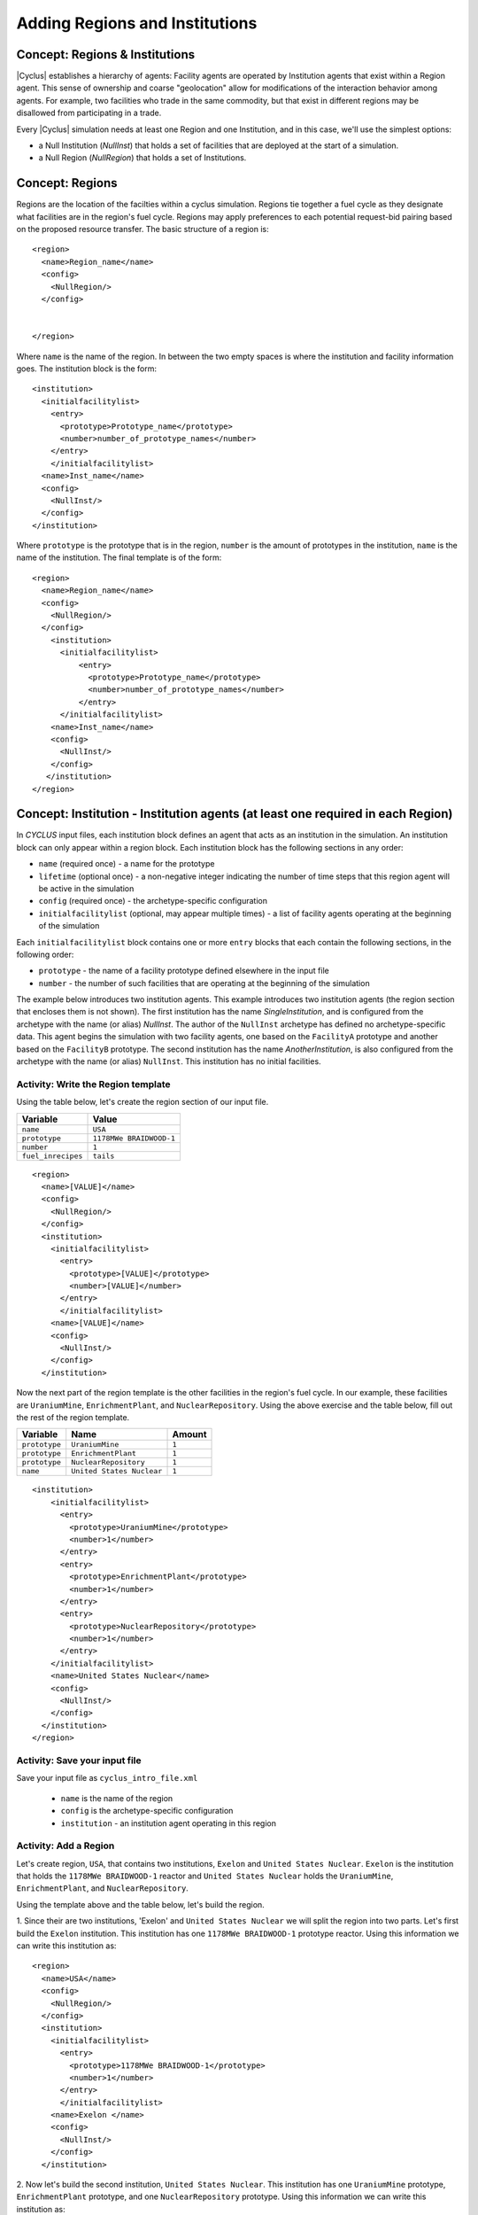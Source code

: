 Adding Regions and Institutions
===============================

Concept: Regions & Institutions
-------------------------------

|Cyclus| establishes a hierarchy of agents: Facility agents are operated by
Institution agents that exist within a Region agent.  This sense of ownership
and coarse "geolocation" allow for modifications of the interaction behavior
among agents.  For example, two facilities who trade in the same commodity,
but that exist in different regions may be disallowed from participating in a
trade.

Every |Cyclus| simulation needs at least one Region and one Institution, and
in this case, we'll use the simplest options:

* a Null Institution (*NullInst*) that holds a set of facilities that are
  deployed at the start of a simulation.
* a Null Region (*NullRegion*) that holds a set of Institutions.

Concept: Regions
----------------

Regions are the location of the facilties within a cyclus simulation.
Regions tie together a fuel cycle as they designate what facilities are
in the region's fuel cycle. Regions may apply preferences to each
potential request-bid pairing based on the proposed resource transfer.
The basic structure of a region is:

::

    <region>
      <name>Region_name</name>
      <config>
        <NullRegion/>
      </config>


    </region>

Where ``name`` is the name of the region. In between the two empty
spaces is where the institution and facility information goes. The
institution block is the form:

::

      <institution>
        <initialfacilitylist>
          <entry>
            <prototype>Prototype_name</prototype>
            <number>number_of_prototype_names</number>
          </entry>
          </initialfacilitylist>
        <name>Inst_name</name>
        <config>
          <NullInst/>
        </config>
      </institution>

Where ``prototype`` is the prototype that is in the region, ``number``
is the amount of prototypes in the institution, ``name`` is the name of
the institution. The final template is of the form:

::

    <region>
      <name>Region_name</name>
      <config>
        <NullRegion/>
      </config>
        <institution>
          <initialfacilitylist>
              <entry>
                <prototype>Prototype_name</prototype>
                <number>number_of_prototype_names</number>
              </entry>
          </initialfacilitylist>
        <name>Inst_name</name>
        <config>
          <NullInst/>
        </config>
       </institution>
    </region>

Concept: Institution - Institution agents (at least one required in each Region)
-----------------------------------------------------------------------
In *CYCLUS* input files, each institution block defines an agent that
acts as an institution in the simulation. An institution block can only
appear within a region block. Each institution block has the following
sections in any order:

-  ``name`` (required once) - a name for the prototype
-  ``lifetime`` (optional once) - a non-negative integer indicating the
   number of time steps that this region agent will be active in the
   simulation
-  ``config`` (required once) - the archetype-specific configuration
-  ``initialfacilitylist`` (optional, may appear multiple times) - a
   list of facility agents operating at the beginning of the simulation

Each ``initialfacilitylist`` block contains one or more ``entry`` blocks
that each contain the following sections, in the following order:

-  ``prototype`` - the name of a facility prototype defined elsewhere in
   the input file
-  ``number`` - the number of such facilities that are operating at the
   beginning of the simulation

The example below introduces two institution agents. This example
introduces two institution agents (the region section that encloses them
is not shown). The first institution has the name *SingleInstitution*,
and is configured from the archetype with the name (or alias)
*NullInst*. The author of the ``NullInst`` archetype has defined no
archetype-specific data. This agent begins the simulation with two
facility agents, one based on the ``FacilityA`` prototype and another
based on the ``FacilityB`` prototype. The second institution has the
name *AnotherInstitution*, is also configured from the archetype with
the name (or alias) ``NullInst``. This institution has no initial
facilities.

Activity: Write the Region template
+++++++++++++++++++++++++++++++++++

Using the table below, let's create the region section of our input file.


+----------------------+---------------------------+
| Variable             | Value                     |
+======================+===========================+
| ``name``             | ``USA``                   |
+----------------------+---------------------------+
| ``prototype``        | ``1178MWe BRAIDWOOD-1``   |
+----------------------+---------------------------+
| ``number``           | ``1``                     |
+----------------------+---------------------------+
| ``fuel_inrecipes``   | ``tails``                 |
+----------------------+---------------------------+

::

    <region>
      <name>[VALUE]</name>
      <config>
        <NullRegion/>
      </config>
      <institution>
        <initialfacilitylist>
          <entry>
            <prototype>[VALUE]</prototype>
            <number>[VALUE]</number>
          </entry>
          </initialfacilitylist>
        <name>[VALUE]</name>
        <config>
          <NullInst/>
        </config>
      </institution>

Now the next part of the region template is the other facilities in the
region's fuel cycle. In our example, these facilities are
``UraniumMine``, ``EnrichmentPlant``, and ``NuclearRepository``. Using
the above exercise and the table below, fill out the rest of the region
template.

+-----------------+-----------------------------+----------+
| Variable        | Name                        | Amount   |
+=================+=============================+==========+
| ``prototype``   | ``UraniumMine``             | ``1``    |
+-----------------+-----------------------------+----------+
| ``prototype``   | ``EnrichmentPlant``         | ``1``    |
+-----------------+-----------------------------+----------+
| ``prototype``   | ``NuclearRepository``       | ``1``    |
+-----------------+-----------------------------+----------+
| ``name``        | ``United States Nuclear``   | ``1``    |
+-----------------+-----------------------------+----------+

::

    <institution>
        <initialfacilitylist>
          <entry>
            <prototype>UraniumMine</prototype>
            <number>1</number>
          </entry>
          <entry>
            <prototype>EnrichmentPlant</prototype>
            <number>1</number>
          </entry>
          <entry>
            <prototype>NuclearRepository</prototype>
            <number>1</number>
          </entry>
        </initialfacilitylist>
        <name>United States Nuclear</name>
        <config>
          <NullInst/>
        </config>
      </institution>
    </region>


Activity: Save your input file
++++++++++++++++++++++++++++++

Save your input file as ``cyclus_intro_file.xml``

  - ``name`` is the name of the region
  - ``config`` is the archetype-specific configuration
  - ``institution`` - an institution agent operating in this region

Activity: Add a Region
++++++++++++++++++++++
Let's create region, ``USA``, that contains two institutions, ``Exelon`` and ``United States Nuclear``.
``Exelon`` is the institution that holds the ``1178MWe BRAIDWOOD-1`` reactor and ``United States Nuclear`` holds the ``UraniumMine``, ``EnrichmentPlant``, and ``NuclearRepository``.

.. image:: RIF_tutorial.png

Using the template above and the table below, let's build the region.

1. Since their are two institutions, 'Exelon' and ``United States Nuclear`` we will split the region into two parts.
Let's first build the ``Exelon`` institution. This institution has one ``1178MWe BRAIDWOOD-1`` prototype reactor. Using this information we can write this institution as:
::

  <region>
    <name>USA</name>
    <config>
      <NullRegion/>
    </config>
    <institution>
      <initialfacilitylist>
        <entry>
          <prototype>1178MWe BRAIDWOOD-1</prototype>
          <number>1</number>
        </entry>
        </initialfacilitylist>
      <name>Exelon </name>
      <config>
        <NullInst/>
      </config>
    </institution>

2. Now let's build the second institution, ``United States Nuclear``. This institution has one ``UraniumMine`` prototype, ``EnrichmentPlant`` prototype, and one ``NuclearRepository`` prototype. Using this information we can write this institution as:
::

    <institution>
        <initialfacilitylist>
          <entry>
            <prototype>UraniumMine</prototype>
            <number>1</number>
          </entry>
          <entry>
            <prototype>EnrichmentPlant</prototype>
            <number>1</number>
          </entry>
          <entry>
            <prototype>NuclearRepository</prototype>
            <number>1</number>
          </entry>
        </initialfacilitylist>
        <name>United States Nuclear</name>
        <config>
          <NullInst/>
        </config>
      </institution>

3. We will close the region section by appending the two sections together and appending a ``</region>`` tag to the end of the section. Once complete, your region prototype should look like:
::

  <region>
    <name>USA</name>
    <config>
      <NullRegion/>
    </config>
    <institution>
      <initialfacilitylist>
        <entry>
          <prototype>1178MWe BRAIDWOOD-1</prototype>
          <number>1</number>
        </entry>
        </initialfacilitylist>
      <name>Exelon</name>
      <config>
        <NullInst/>
      </config>
    </institution>

    <institution>
      <initialfacilitylist>
        <entry>
          <prototype>UraniumMine</prototype>
          <number>1</number>
        </entry>
        <entry>
          <prototype>EnrichmentPlant</prototype>
          <number>1</number>
        </entry>
        <entry>
          <prototype>NuclearRepository</prototype>
          <number>1</number>
        </entry>
      </initialfacilitylist>
      <name>United States Nuclear</name>
      <config>
        <NullInst/>
      </config>
    </institution>
  </region>

Activity: Generate (and Save) your Input File
+++++++++++++++++++++++++++++++++++++++++++++++

You are now ready to generate a full |Cyclus| input file.

1. Save your input file as 'cyclus_intro_file.xml'
